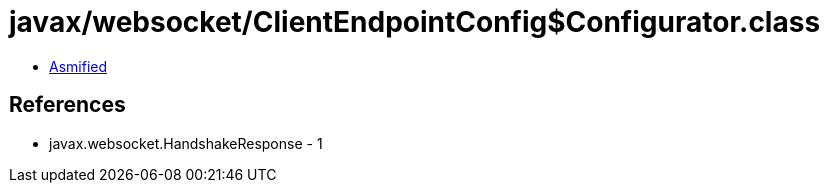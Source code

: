 = javax/websocket/ClientEndpointConfig$Configurator.class

 - link:ClientEndpointConfig$Configurator-asmified.java[Asmified]

== References

 - javax.websocket.HandshakeResponse - 1
